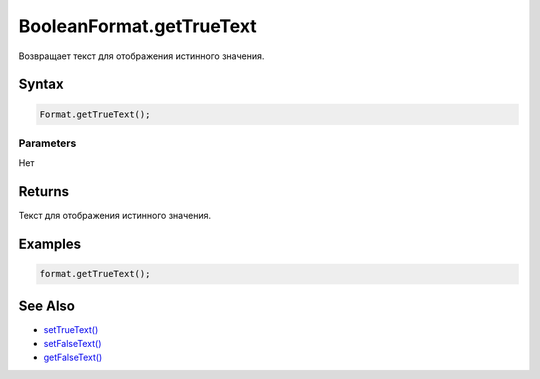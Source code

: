 BooleanFormat.getTrueText
=========================

Возвращает текст для отображения истинного значения.

Syntax
------

.. code:: js

    Format.getTrueText();

Parameters
~~~~~~~~~~

Нет

Returns
-------

Текст для отображения истинного значения.

Examples
--------

.. code:: js

    format.getTrueText();

See Also
--------

-  `setTrueText() <../BooleanFormat.setTrueText.html>`__
-  `setFalseText() <../BooleanFormat.setFalseText.html>`__
-  `getFalseText() <../BooleanFormat.getFalseText.html>`__
